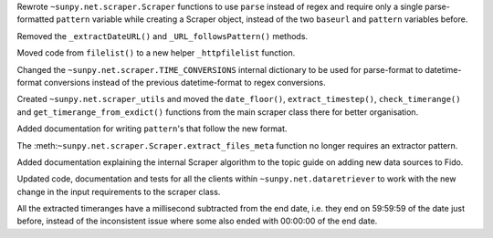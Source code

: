 Rewrote ``~sunpy.net.scraper.Scraper`` functions to use ``parse`` instead of regex and require only a single parse-formatted ``pattern`` variable while creating a Scraper object, instead of the two ``baseurl`` and ``pattern`` variables before.

Removed the ``_extractDateURL()`` and ``_URL_followsPattern()`` methods.

Moved code from ``filelist()`` to a new helper ``_httpfilelist`` function.

Changed the ``~sunpy.net.scraper.TIME_CONVERSIONS`` internal dictionary to be used for parse-format to datetime-format conversions instead of the previous datetime-format to regex conversions.

Created ``~sunpy.net.scraper_utils`` and moved the ``date_floor()``, ``extract_timestep()``, ``check_timerange()`` and ``get_timerange_from_exdict()`` functions from the main scraper class there for better organisation.

Added documentation for writing ``pattern``'s that follow the new format.

The :meth:``~sunpy.net.scraper.Scraper.extract_files_meta`` function no longer requires an extractor pattern.

Added documentation explaining the internal Scraper algorithm to the topic guide on adding new data sources to Fido.

Updated code, documentation and tests for all the clients within ``~sunpy.net.dataretriever`` to work with the new change in the input requirements to the scraper class.

All the extracted timeranges have a millisecond subtracted from the end date, i.e. they end on 59:59:59 of the date just before, instead of the inconsistent issue where some also ended with 00:00:00 of the end date.
